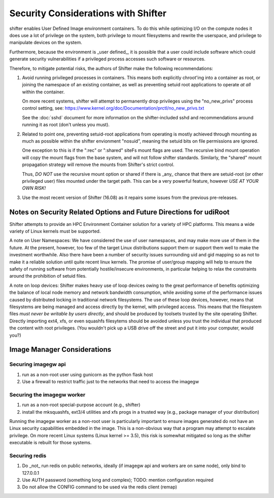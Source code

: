 Security Considerations with Shifter
====================================

shifter enables User Defined Image environment containers.  To do this while
optimizing I/O on the compute nodes it does use a lot of privilege on the
system, both privilege to mount filesystems and rewrite the userspace, and
privilege to manipulate devices on the system.

Furthermore, because the environment is _user defined_, it is possible that a
user could include software which could generate security vulnerabilities if
a privileged process accesses such software or resources.

Therefore, to mitigate potential risks, the authors of Shifter make the 
following recommendations:

1. Avoid running privileged processes in containers.  This means both explicitly
   chroot'ing into a container as root, or joining the namespace of an existing
   container, as well as preventing setuid root applications to operate *at all*
   within the container.

   On more recent systems, shifter will attempt to permanently drop privileges
   using the "no_new_privs" process control setting, see:
   https://www.kernel.org/doc/Documentation/prctl/no_new_privs.txt

   See the :doc:`sshd` document for more information on the shifter-included
   sshd and recommendations around running it as root (don't unless you must).

2. Related to point one, preventing setuid-root applications from operating is
   mostly achieved through mounting as much as possible within the shifter
   envionment "nosuid", meaning the setuid bits on file permissions are ignored.

   One exception to this is if the ":rec" or ":shared" siteFs mount flags are
   used.  The recursive bind mount operation will copy the mount flags from
   the base system, and will not follow shifter standards.  Similarly, the
   "shared" mount propagation strategy will remove the mounts from Shifter's
   strict control.
   
   Thus, *DO NOT* use the recursive mount option or shared if there is _any_
   chance that there are setuid-root (or other privileged user) files mounted
   under the target path.  This can be a very powerful feature, however
   *USE AT YOUR OWN RISK!*


3. Use the most recent version of Shifter (16.08) as it repairs some issues
   from the previous pre-releases.

Notes on Security Related Options and Future Directions for udiRoot
-------------------------------------------------------------------
Shifter attempts to provide an HPC Environment Container solution for a variety
of HPC platforms.  This means a wide variety of Linux kernels must be supported.

A note on User Namespaces:  We have considered the use of user namespaces, and
may make more use of them in the future.  At the present, however, too few of
the target Linux distributions support them or support them well to make the
investment worthwhile.  Also there have been a number of security issues
surrounding uid and gid mapping so as not to make it a reliable solution until
quite recent linux kernels.  The promise of user/group mapping will help to
ensure the safety of running software from potentially hostile/insecure
environments, in particular helping to relax the constraints around the
prohibition of setuid files.

A note on loop devices:  Shifter makes heavy use of loop devices owing to the
great performance of benefits optimizing the balance of local node memory and
network bandwidth consumption, while avoiding some of the performance issues
caused by distributed locking in traditional network filesystems.  The use of
these loop devices, however, means that filesystems are being managed and access
directly by the kernel, with privileged access.  This means that the filesystem
files *must never be writable by users directly*, and should be produced by
toolsets trusted by the site operating Shifter.  Directly importing ext4, xfs,
or even squashfs filesytems should be avoided unless you trust the individual
that produced the content with root privileges. (You wouldn't pick up a USB
drive off the street and put it into your computer, would you?)

Image Manager Considerations
----------------------------

Securing imagegw api
++++++++++++++++++++

1. run as a non-root user using gunicorn as the python flask host
2. Use a firewall to restrict traffic just to the networks that need to access the
   imagegw

Securing the imagegw worker
+++++++++++++++++++++++++++

1. run as a non-root special-purpose account (e.g., shifter)
2. install the mksquashfs, ext3/4 utilities and xfs progs in a trusted way (e.g.,
   package manager of your distribution)

Running the imagegw worker as a non-root user is particularly important to
ensure images generated do not have an Linux security capabilities embedded in
the image.  This is a non-obvious way that a program may attempt to escalate
privilege.  On more recent Linux systems (Linux kernel >= 3.5), this risk is
somewhat mitigated so long as the shifter executable is rebuilt for those
systems.
   
Securing redis
++++++++++++++

1. Do _not_ run redis on public networks, ideally (if imagegw api and workers are on
   same node), only bind to 127.0.0.1
2. Use AUTH password (something long and complex); TODO: mention configuration
   required
3. Do not allow the CONFIG command to be used via the redis client (remap)
